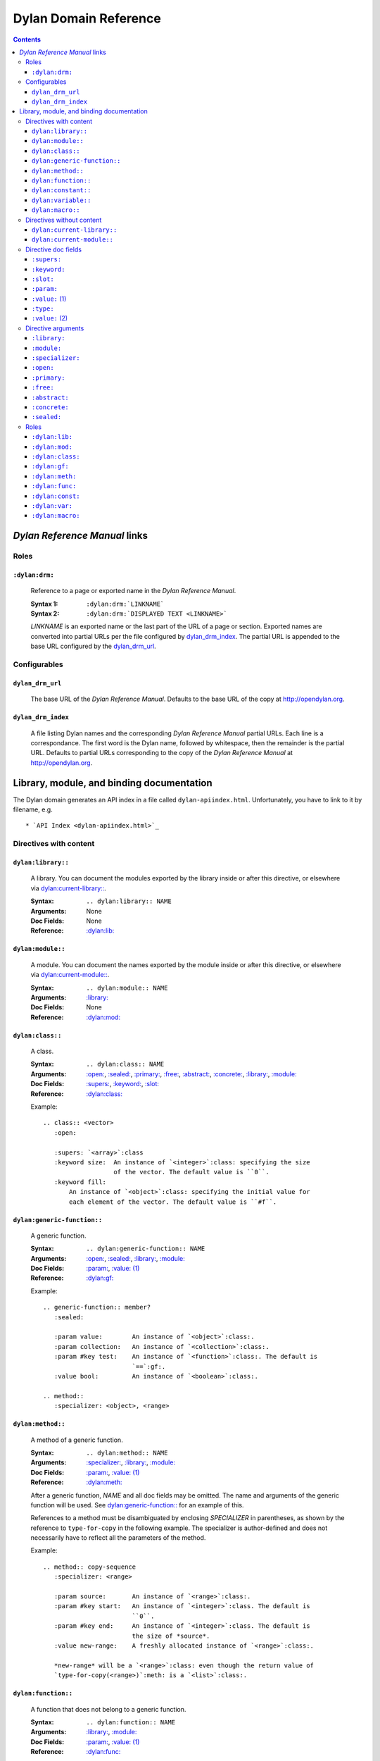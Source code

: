 **************************
  Dylan Domain Reference
**************************

.. contents::


`Dylan Reference Manual`:t: links
=================================


Roles
-----

``:dylan:drm:``
^^^^^^^^^^^^^^^

   Reference to a page or exported name in the `Dylan Reference Manual`:t:.

   :Syntax 1:  ``:dylan:drm:`LINKNAME```
   :Syntax 2:  ``:dylan:drm:`DISPLAYED TEXT <LINKNAME>```

   *LINKNAME* is an exported name or the last part of the URL of a page or
   section. Exported names are converted into partial URLs per the file
   configured by `dylan_drm_index`_. The partial URL is appended to the base URL
   configured by the `dylan_drm_url`_.
   
   
Configurables
-------------

``dylan_drm_url``
^^^^^^^^^^^^^^^^^

   The base URL of the `Dylan Reference Manual`:t:. Defaults to the base URL of
   the copy at `<http://opendylan.org>`_.

``dylan_drm_index``
^^^^^^^^^^^^^^^^^^^

   A file listing Dylan names and the corresponding `Dylan Reference Manual`:t:
   partial URLs. Each line is a correspondance. The first word is the Dylan
   name, followed by whitespace, then the remainder is the partial URL. Defaults
   to partial URLs corresponding to the copy of the `Dylan Reference Manual`:t:
   at `<http://opendylan.org>`_.


Library, module, and binding documentation
==========================================

The Dylan domain generates an API index in a file called
``dylan-apiindex.html``. Unfortunately, you have to link to it by filename, e.g.
::

  * `API Index <dylan-apiindex.html>`_


Directives with content
-----------------------

``dylan:library::``
^^^^^^^^^^^^^^^^^^^

   A library. You can document the modules exported by the library inside or
   after this directive, or elsewhere via `dylan:current-library::`_.
   
   :Syntax:       ``.. dylan:library:: NAME``
   :Arguments:    None
   :Doc Fields:   None
   :Reference:    `:dylan:lib:`_

``dylan:module::``
^^^^^^^^^^^^^^^^^^

   A module. You can document the names exported by the module inside or after
   this directive, or elsewhere via `dylan:current-module::`_.
   
   :Syntax:       ``.. dylan:module:: NAME``
   :Arguments:    `:library:`_
   :Doc Fields:   None
   :Reference:    `:dylan:mod:`_

``dylan:class::``
^^^^^^^^^^^^^^^^^

   A class.

   :Syntax:       ``.. dylan:class:: NAME``
   :Arguments:    `:open:`_, `:sealed:`_, `:primary:`_, `:free:`_, `:abstract:`_,
                  `:concrete:`_, `:library:`_, `:module:`_
   :Doc Fields:   `:supers:`_, `:keyword:`_, `:slot:`_
   :Reference:    `:dylan:class:`_

   Example::
   
      .. class:: <vector>
         :open:
      
         :supers: `<array>`:class
         :keyword size:  An instance of `<integer>`:class: specifying the size
                         of the vector. The default value is ``0``.
         :keyword fill:
             An instance of `<object>`:class: specifying the initial value for
             each element of the vector. The default value is ``#f``.

``dylan:generic-function::``
^^^^^^^^^^^^^^^^^^^^^^^^^^^^

   A generic function.
   
   :Syntax:       ``.. dylan:generic-function:: NAME``
   :Arguments:    `:open:`_, `:sealed:`_, `:library:`_, `:module:`_
   :Doc Fields:   `:param:`_, `:value: (1)`_
   :Reference:    `:dylan:gf:`_
   
   Example::
   
      .. generic-function:: member?
         :sealed:
      
         :param value:        An instance of `<object>`:class:.
         :param collection:   An instance of `<collection>`:class:.
         :param #key test:    An instance of `<function>`:class:. The default is
                              `==`:gf:.
         :value bool:         An instance of `<boolean>`:class:.
      
      .. method::
         :specializer: <object>, <range>

``dylan:method::``
^^^^^^^^^^^^^^^^^^

   A method of a generic function.
   
   :Syntax:       ``.. dylan:method:: NAME``
   :Arguments:    `:specializer:`_, `:library:`_, `:module:`_
   :Doc Fields:   `:param:`_, `:value: (1)`_
   :Reference:    `:dylan:meth:`_
   
   After a generic function, *NAME* and all doc fields may be omitted. The name
   and arguments of the generic function will be used. See
   `dylan:generic-function::`_ for an example of this.
   
   References to a method must be disambiguated by enclosing *SPECIALIZER* in
   parentheses, as shown by the reference to ``type-for-copy`` in the following
   example. The specializer is author-defined and does not necessarily have to
   reflect all the parameters of the method.
   
   Example::
      
      .. method:: copy-sequence
         :specializer: <range>
         
         :param source:       An instance of `<range>`:class:.
         :param #key start:   An instance of `<integer>`:class. The default is
                              ``0``.
         :param #key end:     An instance of `<integer>`:class. The default is
                              the size of *source*.
         :value new-range:    A freshly allocated instance of `<range>`:class:.
         
         *new-range* will be a `<range>`:class: even though the return value of
         `type-for-copy(<range>)`:meth: is a `<list>`:class:.

``dylan:function::``
^^^^^^^^^^^^^^^^^^^^

   A function that does not belong to a generic function.
   
   :Syntax:       ``.. dylan:function:: NAME``
   :Arguments:    `:library:`_, `:module:`_
   :Doc Fields:   `:param:`_, `:value: (1)`_
   :Reference:    `:dylan:func:`_

``dylan:constant::``
^^^^^^^^^^^^^^^^^^^^

   A constant.
   
   :Syntax:       ``.. dylan:constant:: NAME``
   :Arguments:    `:library:`_, `:module:`_
   :Doc Fields:   `:type:`_, `:value: (2)`_
   :Reference:    `:dylan:const:`_

``dylan:variable::``
^^^^^^^^^^^^^^^^^^^^

   A variable.
   
   :Syntax:       ``.. dylan:variable:: NAME``
   :Arguments:    `:library:`_, `:module:`_
   :Doc Fields:   `:type:`_, `:value: (2)`_
   :Reference:    `:dylan:var:`_

``dylan:macro::``
^^^^^^^^^^^^^^^^^

   A macro.
   
   :Syntax:       ``.. dylan:macro:: NAME``
   :Arguments:    `:library:`_, `:module:`_
   :Doc Fields:   `:param:`_, `:value: (1)`_
   :Reference:    `:dylan:macro:`_


Directives without content
--------------------------

``dylan:current-library::``
^^^^^^^^^^^^^^^^^^^^^^^^^^^

   Sets the library currently being documented when the actual library
   documentation is elsewhere. You can document the modules exported by the
   library after this directive.
   
   :Syntax:    ``.. dylan:current-library:: LIBRARY``
   :Arguments: None

``dylan:current-module::``
^^^^^^^^^^^^^^^^^^^^^^^^^^

   Sets the module currently being documented when the actual module
   documentation is elsewhere. You can document the names exported by the module
   after this directive.

   :Syntax:    ``.. dylan:current-module:: MODULE``
   :Arguments: None


Directive doc fields
--------------------

Doc fields appear in the directive's content. Doc fields must be separated from
the directive and any directive arguments by a blank line.

``:supers:``
^^^^^^^^^^^^

   A superclass of a class. This doc field may appear multiple times.
   
   :Syntax:    ``:supers: DESCRIPTION``
   :Synonyms:  ``:superclasses:``, ``:super:``, ``:superclass:``

``:keyword:``
^^^^^^^^^^^^^

   An init-keyword of a class. This doc field may appear multiple times.
   
   :Syntax:    ``:keyword NAME: DESCRIPTION``
   :Synonyms:  ``:init-keyword:``
   
   See `dylan:class::`_ for an example.

``:slot:``
^^^^^^^^^^

   A slot of a class. This doc field may appear multiple times.
   
   :Syntax:    ``:slot NAME: DESCRIPTION``
   :Synonyms:  ``:getter:``

``:param:``
^^^^^^^^^^^

   A parameter of a generic function or method. This doc field may appear
   multiple times.
   
   :Syntax 1:  ``:param NAME: DESCRIPTION``
   :Syntax 2:  ``:param #key NAME: DESCRIPTION``
   :Syntax 3:  ``:param #rest NAME: DESCRIPTION``
   :Synonyms:  ``:parameter:``, ``:argument:``, ``:arg:``
   
   See `dylan:generic-function::`_ and `dylan:method::`_ for examples.
   
``:value:`` (1)
^^^^^^^^^^^^^^^

   A return value of a generic function or method. This doc field may appear
   multiple times.
   
   :Syntax 1:  ``:value NAME: DESCRIPTION``
   :Syntax 2:  ``:value #rest NAME: DESCRIPTION``
   :Synonyms:  ``:return:``, ``:retval:``, ``:val:``
   
   See `dylan:generic-function::`_ and `dylan:method::`_ for examples.

``:type:``
^^^^^^^^^^

   The type of a variable or constant.
   
   :Syntax:    ``:type: EXPRESSION``
   :Synonyms:  None

``:value:`` (2)
^^^^^^^^^^^^^^^

   The initial value of a variable or constant.
   
   :Syntax:    ``:value: EXPRESSION``
   :Synonyms:  ``:val:``


Directive arguments
-------------------

Directive arguments appear immediately after the directive with no intervening
blank lines.

``:library:``
^^^^^^^^^^^^^

   Sets the current library, also affecting documentation following the
   directive. Mostly for automatically-generated documentation; hand-written
   documentation can use `dylan:current-library::`_.
   
   :Syntax: ``:library: NAME``

``:module:``
^^^^^^^^^^^^^

   Sets the current module, also affecting documentation following the
   directive. Mostly for automatically-generated documentation; hand-written
   documentation can use `dylan:current-module::`_.
   
   :Syntax: ``:module: NAME``

``:specializer:``
^^^^^^^^^^^^^^^^^

   A way to distinguish one method from another -- generally a list of the types
   of its required parameters. This argument is required in `dylan:method::`_
   directives.
   
   :Syntax: ``:specializer: EXPRESSION, EXPRESSION, ...``
   
   See `dylan:generic-function::`_ and `dylan:method::`_ for examples.
   
``:open:``
^^^^^^^^^^

   Indicates an open class or generic function.
   
   :Syntax: ``:open:``

``:primary:``
^^^^^^^^^^^^^
   
   Indicates a primary class.
   
   :Syntax: ``:primary:``

``:free:``
^^^^^^^^^^
   
   Indicates a free class.
   
   :Syntax: ``:free:``

``:abstract:``
^^^^^^^^^^^^^^

   Indicates an abstract class.
   
   :Syntax: ``:abstract:``

``:concrete:``
^^^^^^^^^^^^^^
   
   Indicates a concrete class.
   
   :Syntax: ``:concrete:``

``:sealed:``
^^^^^^^^^^^^

   Indicates a sealed generic function or class.
   
   :Syntax: ``:sealed:``


Roles
-----

   All cross-referencing roles except `:dylan:meth:`_ have the same syntax. This
   syntax is similar to the syntax of cross-referencing roles for other
   languages, but if you use the ``!`` or ``~`` marks, you must enclose the
   target in ``< >``.
   
   :Syntax 1: ``:dylan:role:`LIBRARY:MODULE:NAME```
   :Syntax 2: ``:dylan:role:`TEXT <LIBRARY:MODULE:NAME>```
   :Syntax 3: ``:dylan:role:`MARK <LIBRARY:MODULE:NAME>```
   :Syntax 4: ``:dylan:role:`MARK TEXT <LIBRARY:MODULE:NAME>```
   
   - You may omit *LIBRARY* or *MODULE* to use the current library or module.
   - *MARK* may be ``!`` to avoid making a hyperlink, or ``~`` to only show the
     *NAME* part of the identifier, or both.
     
   Examples::
   
      .. current-library:  io
      .. current-module:   streams
      
      Be sure to call `~ <dylan:dylan:copy-sequence>`:gf: to avoid
      unintentionally changing the values of the sequence.
      
      See `the <stream> class <<stream>>`:class: for more information.
      
``:dylan:lib:``
^^^^^^^^^^^^^^^

   Creates a cross-reference to a `dylan:library::`_ directive.

``:dylan:mod:``
^^^^^^^^^^^^^^^

   Creates a cross-reference to a `dylan:module::`_ directive.

``:dylan:class:``
^^^^^^^^^^^^^^^^^

   Creates a cross-reference to a `dylan:class::`_ directive.

``:dylan:gf:``
^^^^^^^^^^^^^^

   Creates a cross-reference to a `dylan:generic-function::`_ directive.

``:dylan:meth:``
^^^^^^^^^^^^^^^^

   Creates a cross-reference to a `dylan:method::`_ directive.
   
   The syntax is similar to other roles.
   
   :Syntax 1: ``:dylan:meth:`LIBRARY:MODULE:NAME(SPECIALIZER)```
   :Syntax 2: ``:dylan:meth:`TEXT <LIBRARY:MODULE:NAME(SPECIALIZER)>```
   :Syntax 3: ``:dylan:meth:`MARK <LIBRARY:MODULE:NAME(SPECIALIZER)>```
   :Syntax 4: ``:dylan:meth:`MARK TEXT <LIBRARY:MODULE:NAME(SPECIALIZER)>```
   
   - The *SPECIALIZER* component matches a method directive's `:specializer:`_
     argument.
   - You may omit *LIBRARY* or *MODULE* to use the current library or module.
   - *MARK* may be ``!`` to avoid making a hyperlink, or ``~`` to only
     show the *NAME* and *SPECIALIZER* parts of the identifier, or both.

.. note:: Syntax 1 does not actually work. But give it a title or mark, and it
   should be okay.

``:dylan:func:``
^^^^^^^^^^^^^^^^

   Creates a cross-reference to a `dylan:function::`_ directive.
   
``:dylan:const:``
^^^^^^^^^^^^^^^^^

   Creates a cross-reference to a `dylan:constant::`_ directive.
   
``:dylan:var:``
^^^^^^^^^^^^^^^

   Creates a cross-reference to a `dylan:variable::`_ directive.
   
``:dylan:macro:``
^^^^^^^^^^^^^^^^^

   Creates a cross-reference to a `dylan:macro::`_ directive.
   